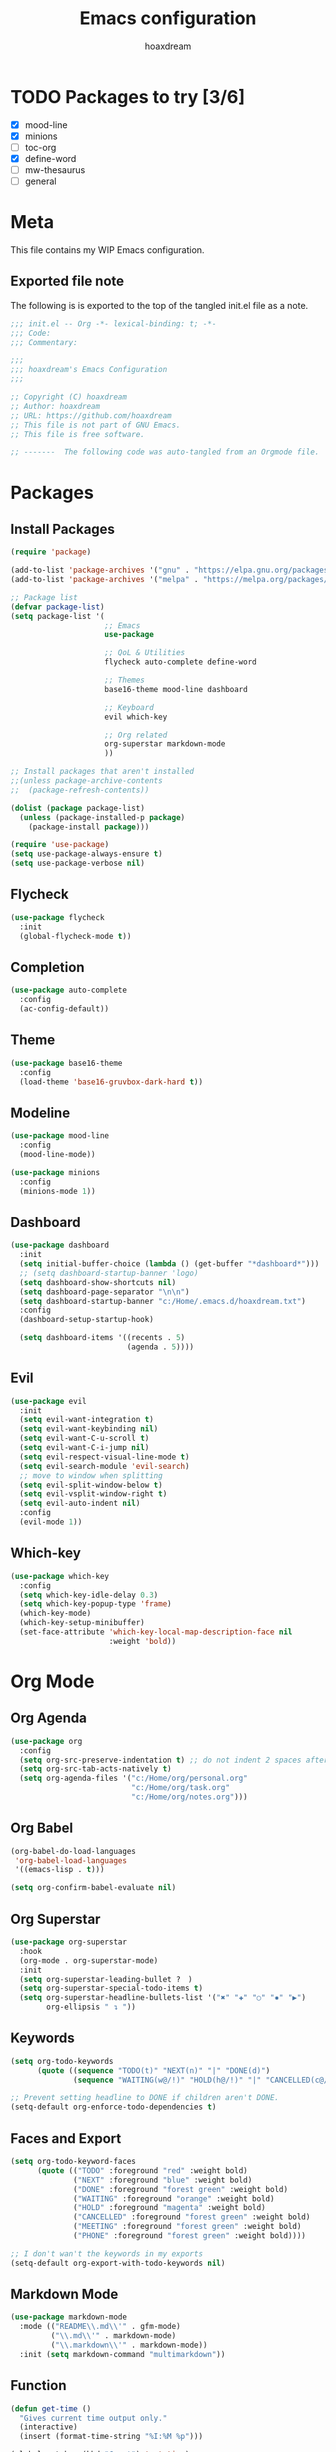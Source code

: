 #+TITLE: Emacs configuration
#+AUTHOR: hoaxdream
#+STARTUP: fold
#+PROPERTY: header-args:emacs-lisp :results silent

* TODO Packages to try [3/6]
  * [X] mood-line
  * [X] minions
  * [ ] toc-org
  * [X] define-word
  * [ ] mw-thesaurus
  * [ ] general

* Meta
  This file contains my WIP Emacs configuration.

** Exported file note
   The following is is exported to the top of the tangled init.el file as a note.

#+BEGIN_SRC emacs-lisp :tangle yes
;;; init.el -- Org -*- lexical-binding: t; -*-
;;; Code:
;;; Commentary:

;;;
;;; hoaxdream's Emacs Configuration
;;;

;; Copyright (C) hoaxdream
;; Author: hoaxdream
;; URL: https://github.com/hoaxdream
;; This file is not part of GNU Emacs.
;; This file is free software.

;; -------  The following code was auto-tangled from an Orgmode file.  ------- ;;
#+END_SRC

* Packages
** Install Packages
#+BEGIN_SRC emacs-lisp :tangle yes
(require 'package)

(add-to-list 'package-archives '("gnu" . "https://elpa.gnu.org/packages/"))
(add-to-list 'package-archives '("melpa" . "https://melpa.org/packages/"))

;; Package list
(defvar package-list)
(setq package-list '(
					 ;; Emacs
					 use-package

					 ;; QoL & Utilities
					 flycheck auto-complete define-word

					 ;; Themes
					 base16-theme mood-line dashboard

					 ;; Keyboard
					 evil which-key

					 ;; Org related
					 org-superstar markdown-mode
					 ))

;; Install packages that aren't installed
;;(unless package-archive-contents
;;  (package-refresh-contents))

(dolist (package package-list)
  (unless (package-installed-p package)
	(package-install package)))

(require 'use-package)
(setq use-package-always-ensure t)
(setq use-package-verbose nil)
#+END_SRC

** Flycheck
#+BEGIN_SRC emacs-lisp :tangle yes
(use-package flycheck
  :init
  (global-flycheck-mode t))
#+END_SRC

** Completion
#+BEGIN_SRC emacs-lisp :tangle yes
(use-package auto-complete
  :config
  (ac-config-default))
#+END_SRC

** Theme
#+BEGIN_SRC emacs-lisp :tangle yes
(use-package base16-theme
  :config
  (load-theme 'base16-gruvbox-dark-hard t))
#+END_SRC

** Modeline
#+BEGIN_SRC emacs-lisp :tangle yes
(use-package mood-line
  :config
  (mood-line-mode))
#+END_SRC

#+BEGIN_SRC emacs-lisp :tangle yes
(use-package minions
  :config
  (minions-mode 1))
#+END_SRC

** Dashboard
#+BEGIN_SRC emacs-lisp :tangle yes
(use-package dashboard
  :init
  (setq initial-buffer-choice (lambda () (get-buffer "*dashboard*")))
  ;; (setq dashboard-startup-banner 'logo)
  (setq dashboard-show-shortcuts nil)
  (setq dashboard-page-separator "\n\n")
  (setq dashboard-startup-banner "c:/Home/.emacs.d/hoaxdream.txt")
  :config
  (dashboard-setup-startup-hook)

  (setq dashboard-items '((recents . 5)
						  (agenda . 5))))
#+END_SRC

** Evil
#+BEGIN_SRC emacs-lisp :tangle yes
(use-package evil
  :init
  (setq evil-want-integration t)
  (setq evil-want-keybinding nil)
  (setq evil-want-C-u-scroll t)
  (setq evil-want-C-i-jump nil)
  (setq evil-respect-visual-line-mode t)
  (setq evil-search-module 'evil-search)
  ;; move to window when splitting
  (setq evil-split-window-below t)
  (setq evil-vsplit-window-right t)
  (setq evil-auto-indent nil)
  :config
  (evil-mode 1))
#+END_SRC

** Which-key
#+BEGIN_SRC emacs-lisp :tangle yes
(use-package which-key
  :config
  (setq which-key-idle-delay 0.3)
  (setq which-key-popup-type 'frame)
  (which-key-mode)
  (which-key-setup-minibuffer)
  (set-face-attribute 'which-key-local-map-description-face nil
					  :weight 'bold))
#+END_SRC

* Org Mode
** Org Agenda
#+BEGIN_SRC emacs-lisp :tangle yes
(use-package org
  :config
  (setq org-src-preserve-indentation t) ;; do not indent 2 spaces after RET
  (setq org-src-tab-acts-natively t)
  (setq org-agenda-files '("c:/Home/org/personal.org"
						   "c:/Home/org/task.org"
						   "c:/Home/org/notes.org")))
#+END_SRC

** Org Babel
#+BEGIN_SRC emacs-lisp :tangle yes
(org-babel-do-load-languages
 'org-babel-load-languages
 '((emacs-lisp . t)))

(setq org-confirm-babel-evaluate nil)
#+END_SRC

** Org Superstar
#+BEGIN_SRC emacs-lisp :tangle yes
(use-package org-superstar
  :hook
  (org-mode . org-superstar-mode)
  :init
  (setq org-superstar-leading-bullet ?　)
  (setq org-superstar-special-todo-items t)
  (setq org-superstar-headline-bullets-list '("✖" "✚" "○" "✸" "▶")
		org-ellipsis " ↴ "))
#+END_SRC

** Keywords
#+BEGIN_SRC emacs-lisp :tangle yes
(setq org-todo-keywords
	  (quote ((sequence "TODO(t)" "NEXT(n)" "|" "DONE(d)")
			  (sequence "WAITING(w@/!)" "HOLD(h@/!)" "|" "CANCELLED(c@/!)"))))

;; Prevent setting headline to DONE if children aren't DONE.
(setq-default org-enforce-todo-dependencies t)
#+END_SRC

** Faces and Export
#+BEGIN_SRC emacs-lisp :tangle yes
(setq org-todo-keyword-faces
	  (quote (("TODO" :foreground "red" :weight bold)
			  ("NEXT" :foreground "blue" :weight bold)
			  ("DONE" :foreground "forest green" :weight bold)
			  ("WAITING" :foreground "orange" :weight bold)
			  ("HOLD" :foreground "magenta" :weight bold)
			  ("CANCELLED" :foreground "forest green" :weight bold)
			  ("MEETING" :foreground "forest green" :weight bold)
			  ("PHONE" :foreground "forest green" :weight bold))))

;; I don't wan't the keywords in my exports
(setq-default org-export-with-todo-keywords nil)
#+END_SRC

** Markdown Mode
#+BEGIN_SRC emacs-lisp :tangle yes
(use-package markdown-mode
  :mode (("README\\.md\\'" . gfm-mode)
		 ("\\.md\\'" . markdown-mode)
		 ("\\.markdown\\'" . markdown-mode))
  :init (setq markdown-command "multimarkdown"))
#+END_SRC

** Function
#+BEGIN_SRC emacs-lisp :tangle yes
(defun get-time ()
  "Gives current time output only."
  (interactive)
  (insert (format-time-string "%I:%M %p")))

(global-set-key (kbd "C-c t") 'get-time)
#+END_SRC

* Ends
** End File
#+BEGIN_SRC emacs-lisp :tangle yes
(provide 'init)
;;; init.el ends here
#+END_SRC

